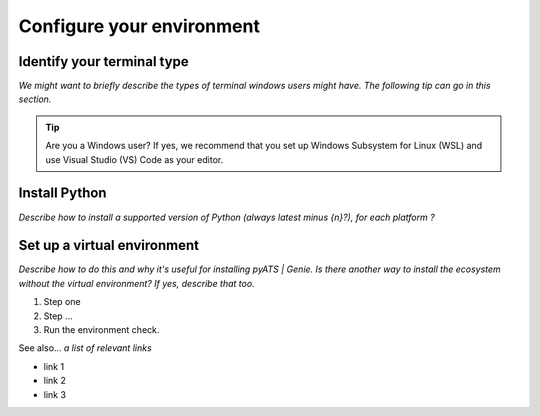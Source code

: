 .. _configure-environment:

Configure your environment
=============================

Identify your terminal type
---------------------------
*We might want to briefly describe the types of terminal windows users might have. The following tip can go in this section.*

.. tip:: Are you a Windows user? If yes, we recommend that you set up Windows Subsystem for Linux (WSL) and use Visual Studio (VS) Code as your editor.

.. _install-python:

Install Python
---------------
*Describe how to install a supported version of Python (always latest minus {n}?), for each platform ?*

Set up a virtual environment
-----------------------------
*Describe how to do this and why it's useful for installing pyATS | Genie. Is there another way to install the ecosystem without the virtual environment? If yes, describe that too.*

#. Step one
#. Step ...
#. Run the environment check.

See also...
*a list of relevant links*

* link 1
* link 2
* link 3









